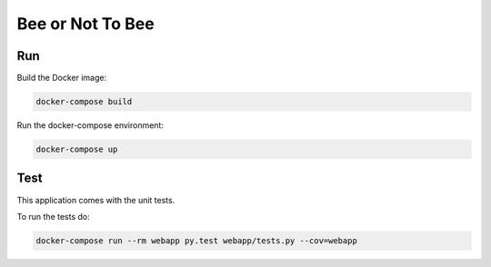 Bee or Not To Bee
==================================================

Run
---

Build the Docker image:

.. code-block:: bash

   docker-compose build

Run the docker-compose environment:

.. code-block:: bash

    docker-compose up

Test
----

This application comes with the unit tests.

To run the tests do:

.. code-block:: bash

   docker-compose run --rm webapp py.test webapp/tests.py --cov=webapp

